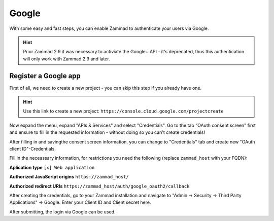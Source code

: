 Google
======

With some easy and fast steps, you can enable Zammad to authenticate your users via Google.

.. hint:: Prior Zammad 2.9 it was necessary to activiate the Google+ API - it's deprecated, thus this authentication will only work with Zammad 2.9 and later.


Register a Google app
---------------------

First of all, we need to create a new project - you can skip this step if you already have one.

.. hint:: Use this link to create a new project: ``https://console.cloud.google.com/projectcreate``

Now expand the menu, expand "APIs & Services" and select "Credentials".
Go to the tab "OAuth consent screen" first and ensure to fill in the requested information - without doing so you can't create credentials!

.. image:: /images/system/thirdparty/goole-oauth-consent-screen.png
   :alt: Creating a consent screen

After filling in and savingthe consent screen information, you can change to "Credentials" tab and
create new "OAuth client ID"-Credentials.

Fill in the neceassary information, for restrictions you need the following (replace ``zammad_host`` with your FQDN):

**Aplication type**
``[x] Web application``

**Authorized JavaScript origins**
``https://zammad_host/``

**Authorized redirect URIs**
``https://zammad_host/auth/google_oauth2/callback``

.. image:: /images/system/thirdparty/google-create-oauth-Client-ID.png
   :alt: Adding a new oauth Client-ID

After creating the credentials, go to your Zammad installation and navigate to
"Admin -> Security -> Third Party Applications" -> Google.
Enter your Client ID and Client secret here.

.. image:: /images/system/thirdparty/zammad_connect_google_thirdparty1.png
   :alt: Zammad

After submitting, the login via Google can be used.
